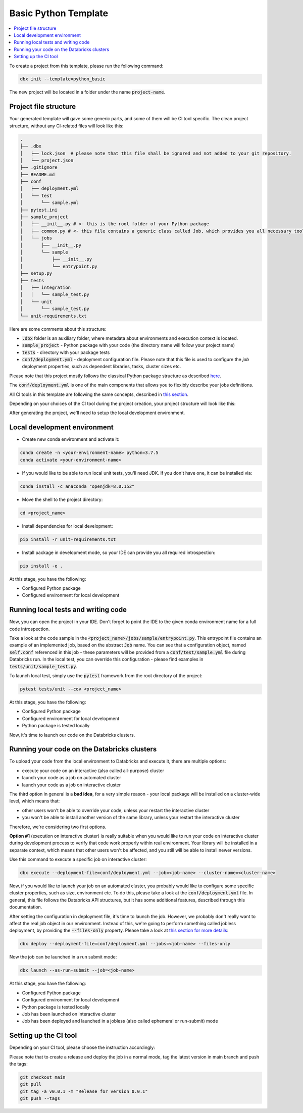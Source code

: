 Basic Python Template
=====================

.. contents::
   :depth: 1
   :local:

To create a project from this template, please run the following command:

.. code-block::

    dbx init --template=python_basic

The new project will be located in a folder under the name :code:`project-name`.

Project file structure
----------------------

Your generated template will gave some generic parts, and some of them will be CI tool specific.
The clean project structure, without any CI-related files will look like this:

.. code-block:: bash

    .
    ├── .dbx
    │   ├── lock.json  # please note that this file shall be ignored and not added to your git repository.
    │   └── project.json
    ├── .gitignore
    ├── README.md
    ├── conf
    │   ├── deployment.yml
    │   └── test
    │       └── sample.yml
    ├── pytest.ini
    ├── sample_project
    │   ├── __init__.py # <- this is the root folder of your Python package
    │   ├── common.py # <- this file contains a generic class called Job, which provides you all necessary tools, such as Spark and DBUtils
    │   └── jobs
    │       ├── __init__.py
    │       └── sample
    │           ├── __init__.py
    │           └── entrypoint.py
    ├── setup.py
    ├── tests
    │   ├── integration
    │   │   └── sample_test.py
    │   └── unit
    │       └── sample_test.py
    └── unit-requirements.txt

Here are some comments about this structure:

* :code:`.dbx` folder is an auxiliary folder, where metadata about environments and execution context is located.
* :code:`sample_project` - Python package with your code (the directory name will follow your project name)
* :code:`tests` - directory with your package tests
* :code:`conf/deployment.yml` - deployment configuration file. Please note that this file is used to configure the *job* deployment properties, such as dependent libraries, tasks, cluster sizes etc.

Please note that this project mostly follows the classical Python package structure as described `here <https://docs.python-guide.org/writing/structure/>`_.

The :code:`conf/deployment.yml` is one of the main components that allows you to flexibly describe your jobs definitions.

All CI tools in this template are following the same concepts, described in `this section <../generic_devops.html>`_.

Depending on your choices of the CI tool during the project creation, your project structure will look like this:

.. tabs::

    .. tab:: GitHub Actions

        .. code-block::

            <file structure as above>
            ├── .github
            │   └── workflows
            │       ├── onpush.yml
            │       └── onrelease.yml

       Some explanations regarding structure:

        * :code:`.github/workflows/` - workflow definitions for GitHub Actions, in particular:

            * :code:`.github/workflows/onpush.yml` defines the CI pipeline logic
            * :code:`.github/workflows/onrelease.yml` defines the CD pipeline logic

    .. tab:: Azure DevOps

        .. code-block::

            <file structure as above>
            ├── azure-pipelines.yml

       Some explanations regarding structure:
        - :code:`azure-pipelines.yml` - Azure DevOps Pipelines workflow definition with both CI and CD pipeline logic.

    .. tab:: GitLab

        .. code-block::

            <file structure as above>
            ├── .gitlab-ci.yml

       Some explanations regarding structure:
        - :code:`.gitlab-ci.yml` - GitLab CI/CD workflow definition with both CI and CD pipeline logic.

After generating the project, we'll need to setup the local development environment.

Local development environment
-----------------------------

* Create new conda environment and activate it:

.. code-block::

    conda create -n <your-environment-name> python=3.7.5
    conda activate <your-environment-name>

* If you would like to be able to run local unit tests, you'll need JDK. If you don't have one, it can be installed via:

.. code-block::

    conda install -c anaconda "openjdk=8.0.152"

* Move the shell to the project directory:

.. code-block::

    cd <project_name>

* Install dependencies for local development:

.. code-block::

    pip install -r unit-requirements.txt

* Install package in development mode, so your IDE can provide you all required introspection:

.. code-block::

    pip install -e .

At this stage, you have the following:

* Configured Python package
* Configured environment for local development

Running local tests and writing code
------------------------------------

Now, you can open the project in your IDE. Don't forget to point the IDE to the given conda environment name for a full code introspection.

Take a look at the code sample in the :code:`<project_name>/jobs/sample/entrypoint.py`.
This entrypoint file contains an example of an implemented job, based on the abstract :code:`Job` name.
You can see that a configuration object, named :code:`self.conf` referenced in this job - these parameters will be provided from a :code:`conf/test/sample.yml` file during Databricks run.
In the local test, you can override this configuration - please find examples in :code:`tests/unit/sample_test.py`.

To launch local test, simply use the :code:`pytest` framework from the root directory of the project:

.. code-block::

    pytest tests/unit --cov <project_name>

At this stage, you have the following:

* Configured Python package
* Configured environment for local development
* Python package is tested locally

Now, it's time to launch our code on the Databricks clusters.

Running your code on the Databricks clusters
--------------------------------------------

To upload your code from the local environment to Databricks and execute it, there are multiple options:

* execute your code on an interactive (also called all-purpose) cluster
* launch your code as a job on automated cluster
* launch your code as a job on interactive cluster

The third option in general is a **bad idea**, for a very simple reason - your local package will be installed on a cluster-wide level, which means that:

* other users won't be able to override your code, unless your restart the interactive cluster
* you won't be able to install another version of the same library, unless your restart the interactive cluster

Therefore, we're considering two first options.

**Option #1** (execution on interactive cluster) is really suitable when you would like to run your code on interactive cluster during development process to verify that code work properly within real environment.
Your library will be installed in a separate context, which means that other users won't be affected, and you still will be able to install newer versions.

Use this command to execute a specific job on interactive cluster:

.. code-block::

    dbx execute --deployment-file=conf/deployment.yml --job=<job-name> --cluster-name=<cluster-name>

Now, if you would like to launch your job on an automated cluster, you probably would like to configure some specific cluster properties, such as size, environment etc.
To do this, please take a look at the :code:`conf/deployment.yml` file. In general, this file follows the Databricks API structures, but it has some additional features, described through this documentation.

After setting the configuration in deployment file, it's time to launch the job. However, we probably don't really want to affect the real job object in our environment.
Instead of this, we're going to perform something called jobless deployment, by providing the :code:`--files-only` property. Please take a look at `this section for more details <../run_submit.html>`_:

.. code-block::

    dbx deploy --deployment-file=conf/deployment.yml --jobs=<job-name> --files-only

Now the job can be launched in a run submit mode:

.. code-block::

    dbx launch --as-run-submit --job=<job-name>

At this stage, you have the following:

* Configured Python package
* Configured environment for local development
* Python package is tested locally
* Job has been launched on interactive cluster
* Job has been deployed and launched in a jobless (also called ephemeral or run-submit) mode

Setting up the CI tool
----------------------


Depending on your CI tool, please choose the instruction accordingly:

.. tabs::

    .. tab:: GitHub Actions

        Please do the following:

            * Create a new repository on GitHub
            * Configure :code:`DATABRICKS_HOST` and :code:`DATABRICKS_TOKEN` secrets for your project in `GitHub UI <https://docs.github.com/en/free-pro-team@latest/actions/reference/encrypted-secrets>`_
            * Add a remote origin to the local repo
            * Push the code
            * Open the GitHub Actions for your project to verify the state of the deployment pipeline

    .. tab:: Azure DevOps

        Please do the following:

            * Create a new repository on GitHub or in Azure DevOps (or in any Azure DevOps-compatible git system)
            * Configure :code:`DATABRICKS_HOST` and :code:`DATABRICKS_TOKEN` secrets for your project in `Azure DevOps <https://docs.microsoft.com/en-us/azure/devops/pipelines/release/azure-key-vault?view=azure-devops>`_. Note that secret variables must be mapped to env as mentioned in the `official documentation <https://docs.microsoft.com/en-us/azure/devops/pipelines/process/variables?view=azure-devops&tabs=yaml%2Cbatch#secret-variables>`_.
            * Push the code
            * Open the Azure DevOps UI to check the deployment status

    .. tab:: GitLab

        Please do the following:
            * Create a new repository on Gitlab
            * Configure :code:`DATABRICKS_HOST` and :code:`DATABRICKS_TOKEN` secrets for your project in `GitLab UI <https://docs.gitlab.com/ee/ci/variables/#create-a-custom-variable-in-the-ui>`_
            * Add a remote origin to the local repo
            * Push the code
            * Open the GitLab CI/CD UI to check the deployment status


Please note that to create a release and deploy the job in a normal mode, tag the latest version in main branch and push the tags:

.. code-block::

    git checkout main
    git pull
    git tag -a v0.0.1 -m "Release for version 0.0.1"
    git push --tags
